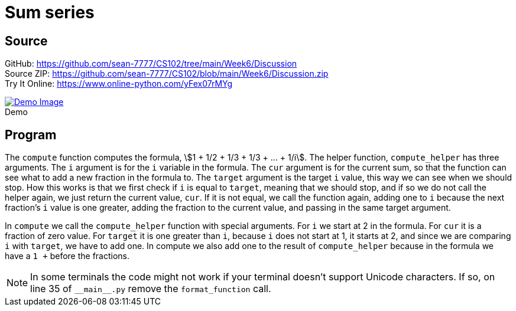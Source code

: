 = Sum series
:stem: asciimath
:source-highlighter: pygments
:figure-caption!:


== Source
[%hardbreaks]
GitHub: link:https://github.com/sean-7777/CS102/tree/main/Week6/Discussion[]
Source ZIP: link:https://github.com/sean-7777/CS102/blob/main/Week6/Discussion.zip[]
Try It Online: link:https://www.online-python.com/yFex07rMYg[]

.Demo
image::https://lh3.googleusercontent.com/pw/AM-JKLVr2BGIE8LmLTGqPIMNV004y6hIUv-tLRWTuN_6hg1AnYaIMPt57L-zUWhsN3uVdYUJ0coxaFuMqTbKpwwkOwA2zEAiEADe1NelrbP8wRoNxw1LTu4-_2e7YP4aWFKe1xosd4Zqop2E6kqgwbt4rJMn=w2432-h1339-no[Demo Image,link=https://photos.app.goo.gl/GewG1mYMhuhGwQ6c8]

== Program
The `compute` function computes the formula, stem:[1 + 1/2 + 1/3 + 1/3 + ... + 1/i].
The helper function, `compute_helper` has three arguments. The `i` argument is for the `i` variable in the formula. The `cur` argument is for the current sum, so that the function can see what to add a new fraction in the formula to. The `target` argument is the target `i` value, this way we can see when we should stop. How this works is that we first check if `i` is equal to `target`, meaning that we should stop, and if so we do not call the helper again, we just return the current value, `cur`. If it is not equal, we call the function again, adding one to `i` because the next fraction's `i` value is one greater, adding the fraction to the current value, and passing in the same target argument.

In `compute` we call the `compute_helper` function with special arguments. For `i` we start at 2 in the formula. For `cur` it is a fraction of zero value. For `target` it is one greater than `i`, because `i` does not start at 1, it starts at 2, and since we are comparing `i` with `target`, we have to add one. In compute we also add one to the result of `compute_helper` because in the formula we have a `1 +` before the fractions.

NOTE: In some terminals the code might not work if your terminal doesn't support Unicode characters. If so, on line 35 of `\\__main__.py` remove the `format_function` call.

// Autoreload for local development
//+++<script type="text/javascript" src="https://livejs.com/live.js"></script>+++